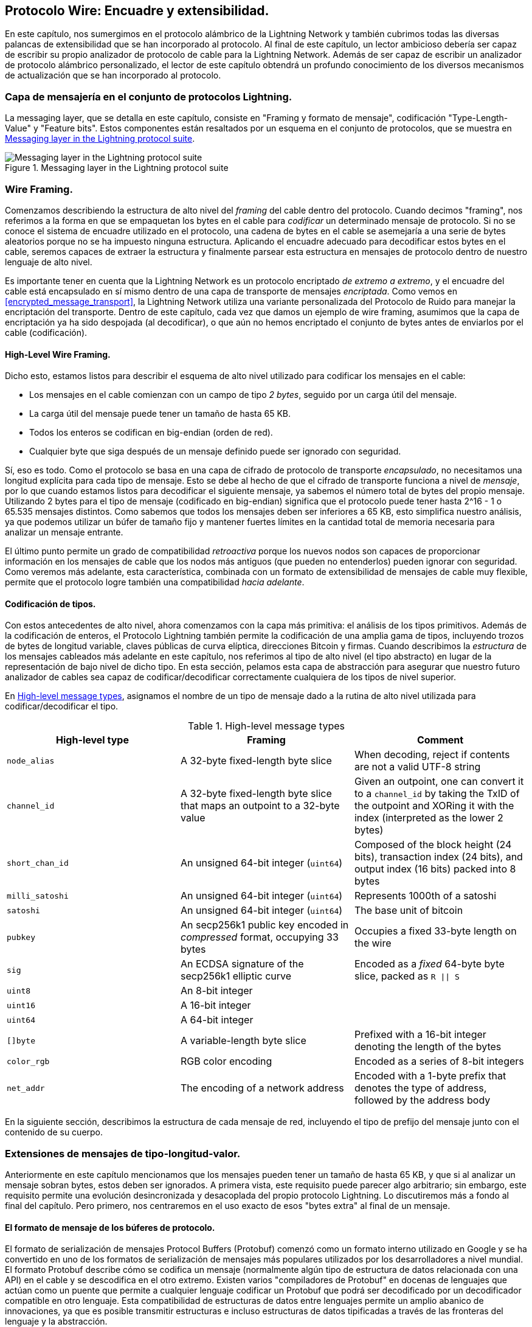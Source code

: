 [[wire_protocol]]
== Protocolo Wire: Encuadre y extensibilidad.

En este capítulo, nos sumergimos en el protocolo alámbrico de la Lightning Network y también cubrimos todas las diversas palancas de extensibilidad que se han incorporado al protocolo. Al final de este capítulo, un lector ambicioso debería ser capaz de escribir su propio analizador de protocolo de cable para la Lightning Network. Además de ser capaz de escribir un analizador de protocolo alámbrico personalizado, el lector de este capítulo obtendrá un profundo conocimiento de los diversos mecanismos de actualización que se han incorporado al protocolo.

=== Capa de mensajería en el conjunto de protocolos Lightning.

La messaging layer, que se detalla en este capítulo, consiste en "Framing y formato de mensaje", codificación "Type-Length-Value" y "Feature bits". Estos componentes están resaltados por un esquema en el conjunto de protocolos, que se muestra en <<LN_protocol_wire_message_highlight>>.

[[LN_protocol_wire_message_highlight]]
.Messaging layer in the Lightning protocol suite
image::images/mtln_1301.png["Messaging layer in the Lightning protocol suite"]

=== Wire Framing.

Comenzamos describiendo la estructura de alto nivel del _framing_ del cable dentro del protocolo. Cuando decimos "framing", nos referimos a la forma en que se empaquetan los bytes en el cable para _codificar_ un determinado mensaje de protocolo. Si no se conoce el sistema de encuadre utilizado en el protocolo, una cadena de bytes en el cable se asemejaría a una serie de bytes aleatorios porque no se ha impuesto ninguna estructura. Aplicando el encuadre adecuado para decodificar estos bytes en el cable, seremos capaces de extraer la estructura y finalmente parsear esta estructura en mensajes de protocolo dentro de nuestro lenguaje de alto nivel.

Es importante tener en cuenta que la Lightning Network es un protocolo encriptado _de extremo a extremo_, y el encuadre del cable está encapsulado en sí mismo dentro de una capa de transporte de mensajes _encriptada_. Como vemos en <<encrypted_message_transport>>, la Lightning Network utiliza una variante personalizada del Protocolo de Ruido para manejar la encriptación del transporte. Dentro de este capítulo, cada vez que damos un ejemplo de wire framing, asumimos que la capa de encriptación ya ha sido despojada (al decodificar), o que aún no hemos encriptado el conjunto de bytes antes de enviarlos por el cable (codificación).

==== High-Level Wire Framing.

Dicho esto, estamos listos para describir el esquema de alto nivel utilizado para codificar los mensajes en el cable:

  * Los mensajes en el cable comienzan con un campo de tipo _2 bytes_, seguido por un
    carga útil del mensaje.
  * La carga útil del mensaje puede tener un tamaño de hasta 65 KB.
  * Todos los enteros se codifican en big-endian (orden de red).
  * Cualquier byte que siga después de un mensaje definido puede ser ignorado con seguridad.

Sí, eso es todo. Como el protocolo se basa en una capa de cifrado de protocolo de transporte _encapsulado_, no necesitamos una longitud explícita para cada tipo de mensaje. Esto se debe al hecho de que el cifrado de transporte funciona a nivel de _mensaje_, por lo que cuando estamos listos para decodificar el siguiente mensaje, ya sabemos el número total de bytes del propio mensaje. Utilizando 2 bytes para el tipo de mensaje
(codificado en big-endian) significa que el protocolo puede tener hasta 2^16 - 1 o
65.535 mensajes distintos. Como sabemos que todos los mensajes deben ser inferiores a
65 KB, esto simplifica nuestro análisis, ya que podemos utilizar un búfer de tamaño fijo y mantener fuertes límites en la cantidad total de memoria necesaria para analizar un mensaje entrante.

El último punto permite un grado de compatibilidad _retroactiva_ porque los nuevos nodos son capaces de proporcionar información en los mensajes de cable que los nodos más antiguos
(que pueden no entenderlos) pueden ignorar con seguridad. Como veremos más adelante, esta característica, combinada con un formato de extensibilidad de mensajes de cable muy flexible, permite que el protocolo logre también una compatibilidad _hacia adelante_.

==== Codificación de tipos.

Con estos antecedentes de alto nivel, ahora comenzamos con la capa más primitiva: el análisis de los tipos primitivos. Además de la codificación de enteros, el Protocolo Lightning también permite la codificación de una amplia gama de tipos, incluyendo trozos de bytes de longitud variable, claves públicas de curva elíptica, direcciones Bitcoin y firmas. Cuando describimos la _estructura_ de los mensajes cableados más adelante en este capítulo, nos referimos al tipo de alto nivel (el tipo abstracto) en lugar de la representación de bajo nivel de dicho tipo. En esta sección, pelamos esta capa de abstracción para asegurar que nuestro futuro analizador de cables sea capaz de codificar/decodificar correctamente cualquiera de los tipos de nivel superior.

En <<message_types>>, asignamos el nombre de un tipo de mensaje dado a la rutina de alto nivel utilizada para codificar/decodificar el tipo. 

[[message_types]]
.High-level message types
[options="header"]
|===
| High-level type | Framing | Comment
| `node_alias` | A 32-byte fixed-length byte slice      | When decoding, reject if contents are not a valid UTF-8 string
| `channel_id` | A 32-byte fixed-length byte slice that maps an outpoint to a 32-byte value     | Given an outpoint, one can convert it to a `channel_id` by taking the TxID of the outpoint and XORing it with the index (interpreted as the lower 2 bytes)
| `short_chan_id` | An unsigned 64-bit integer (`uint64`) | Composed of the block height (24 bits), transaction index (24 bits), and output index (16 bits) packed into 8 bytes
| `milli_satoshi` | An unsigned 64-bit integer (`uint64`) | Represents 1000th of a satoshi
| `satoshi` | An unsigned 64-bit integer (`uint64`) | The base unit of bitcoin
| `pubkey`  | An secp256k1 public key encoded in _compressed_ format, occupying 33 bytes | Occupies a fixed 33-byte length on the wire
| `sig`     | An ECDSA signature of the secp256k1 elliptic curve | Encoded as a _fixed_ 64-byte byte slice, packed as `R \|\| S`
| `uint8`   | An 8-bit integer  |
| `uint16`  | A 16-bit integer  |
| `uint64`  | A 64-bit integer  |
| `[]byte`  | A variable-length byte slice | Prefixed with a 16-bit integer denoting the length of the bytes
| `color_rgb` | RGB color encoding | Encoded as a series of 8-bit integers
| `net_addr` | The encoding of a network address | Encoded with a 1-byte prefix that denotes the type of address, followed by the address body
|===


En la siguiente sección, describimos la estructura de cada mensaje de red, incluyendo el tipo de prefijo del mensaje junto con el contenido de su cuerpo.

[[tlv_message_extensions]]
=== Extensiones de mensajes de tipo-longitud-valor.

Anteriormente en este capítulo mencionamos que los mensajes pueden tener un tamaño de hasta 65 KB, y que si al analizar un mensaje sobran bytes, estos deben ser ignorados. A primera vista, este requisito puede parecer algo arbitrario; sin embargo, este requisito permite una evolución desincronizada y desacoplada del propio protocolo Lightning. Lo discutiremos más a fondo al final del capítulo. Pero primero, nos centraremos en el uso exacto de esos "bytes extra" al final de un mensaje.

==== El formato de mensaje de los búferes de protocolo.

El formato de serialización de mensajes Protocol Buffers (Protobuf) comenzó como un formato interno utilizado en Google y se ha convertido en uno de los formatos de serialización de mensajes más populares utilizados por los desarrolladores a nivel mundial. El formato Protobuf describe cómo se codifica un mensaje (normalmente algún tipo de estructura de datos relacionada con una API) en el cable y se descodifica en el otro extremo. Existen varios "compiladores de Protobuf" en docenas de lenguajes que actúan como un puente que permite a cualquier lenguaje codificar un Protobuf que podrá ser decodificado por un decodificador compatible en otro lenguaje. Esta compatibilidad de estructuras de datos entre lenguajes permite un amplio abanico de innovaciones, ya que es posible transmitir estructuras e incluso estructuras de datos tipificadas a través de las fronteras del lenguaje y la abstracción.

Los protobufs también son conocidos por su flexibilidad con respecto a cómo manejan los cambios en la estructura de los mensajes subyacentes. Siempre que se respete el esquema de numeración de campos, es posible que una nueva escritura de Protobufs incluya información dentro de un Protobuf que puede ser desconocida para cualquier lector antiguo. Cuando el lector antiguo encuentra el nuevo formato serializado, si hay tipos/campos que no entiende, entonces simplemente los _ignora_. Esto permite la coexistencia de clientes antiguos y nuevos, ya que todos los clientes pueden analizar una parte del nuevo formato de mensaje.

==== Compatibilidad hacia adelante y hacia atrás.

Los protobufs son extremadamente populares entre los desarrolladores porque tienen soporte incorporado para la compatibilidad hacia adelante y hacia atrás. La mayoría de los desarrolladores están probablemente familiarizados con el concepto de compatibilidad hacia atrás. En términos simples, el principio establece que cualquier cambio en un formato de mensaje o API debe hacerse de manera que no rompa el soporte para clientes antiguos. Dentro de nuestros ejemplos de extensibilidad de Protobuf anteriores, la compatibilidad hacia atrás se logra asegurando que las nuevas adiciones al formato Protobuf no rompan las partes conocidas de los lectores más antiguos. La compatibilidad hacia adelante, por otro lado, es igual de importante para las actualizaciones desincronizadas; sin embargo, es menos conocida. Para que un cambio sea compatible con el futuro, los clientes deben simplemente ignorar cualquier información que no entiendan. El mecanismo de la soft fork de actualizar el sistema de consenso de Bitcoin puede decirse que es compatible tanto hacia adelante como hacia atrás: cualquier cliente que no se actualice puede seguir usando Bitcoin, y si se encuentra con cualquier transacción que no entiende, entonces simplemente la ignora ya que sus fondos no están usando esas nuevas características. 

[[tlv]]
=== Formato Type-Length-Value.

Para poder actualizar los mensajes de una manera que sea compatible tanto con el pasado como con el presente, además de los bits de características (más adelante se hablará de ello), la Lightning Network utiliza un formato de serialización de mensajes personalizado llamado simplemente Type-Length-Value, o TLV para abreviar. El formato se inspiró en el formato Protobuf, ampliamente utilizado, y toma prestados muchos conceptos simplificando significativamente la implementación, así como el software que interactúa con el análisis de los mensajes. Un lector curioso podría preguntarse: "¿por qué no usar simplemente Protobufs?". En respuesta, los desarrolladores de Lightning responderían que somos capaces de tener lo mejor de la extensibilidad de Protobufs mientras que también tenemos el beneficio de una implementación más pequeña y por lo tanto un ataque más pequeño. A partir de la versión 3.15.6, el compilador de Protobufs pesa más de 656.671 líneas de código.  En comparación, la implementación de LND del formato de mensaje TLV pesa sólo 2,3k líneas de código (incluyendo las pruebas).

Una vez presentados los antecedentes necesarios, estamos listos para describir el formato TLV en detalle. Se dice que una extensión de mensaje TLV es un flujo de registros TLV individuales. Un registro TLV individual tiene tres componentes: el tipo del registro, la longitud del registro y, por último, el valor opaco del registro:

`tipo`:: Un número entero que representa el nombre del registro que se está codificando
`length`:: La longitud del registro
`value`:: El valor opaco del registro

Tanto el `tipo` como la `longitud` se codifican utilizando un entero de tamaño variable que está inspirado en el entero de tamaño variable (varint) utilizado en el protocolo P2P de Bitcoin, llamado `BigSize` para abreviar.

==== Codificación de enteros BigSize.

En su forma más completa, un entero `BigSize` puede representar valores de hasta 64 bits. En contraste con el formato varint de Bitcoin, el formato `BigSize` codifica enteros usando un orden de bytes big-endian.

El varint `BigSize` tiene dos componentes: el discriminante y el cuerpo. En el contexto del entero `BigSize`, el discriminante comunica al descodificador el tamaño del entero de tamaño variable que le sigue. Recuerde que la particularidad de los enteros de tamaño variable es que permiten al analizador utilizar menos bytes para codificar enteros más pequeños que los más grandes, ahorrando espacio. La codificación de un entero `BigSize` sigue una de las cuatro opciones siguientes:

1. Si el valor es menor que `0xfd` (`253`): Entonces el discriminante no se utiliza realmente, y la codificación es simplemente el propio entero. Esto nos permite codificar enteros muy pequeños sin ninguna sobrecarga adicional.

2. Si el valor es menor o igual que `0xffff` (`65535`): El discriminante se codifica como `0xfd`, lo que indica que el valor que sigue es mayor que `0xfd`, pero menor que `0xffff`. El número se codifica entonces como un entero de 16 bits. Incluyendo el discriminante, podemos codificar un valor mayor que 253, pero menor que 65.535 utilizando 3 bytes.

3. Si el valor es inferior a `0xffffff` (`4294967295`): El discriminante se codifica como `0xfe`. El cuerpo se codifica utilizando un entero de 32 bits, incluyendo el discriminante, y podemos codificar un valor menor que `4.294.967.295` utilizando 5 bytes.

4. En caso contrario, simplemente codificamos el valor como un entero de 64 bits de tamaño completo.


==== Restricciones de codificación de TLV.

Dentro del contexto de un mensaje TLV, los tipos de registro por debajo de `2^16` se dice que están _reservados_ para su uso futuro. Los tipos más allá de este rango deben ser utilizados para extensiones de mensajes "personalizados" utilizados por protocolos de aplicación de nivel superior.

El "valor" de un registro depende del "tipo". En otras palabras, puede tomar cualquier forma porque los analizadores sintácticos intentarán interpretarlo dependiendo del contexto del propio tipo.

==== Codificación canónica de TLV.

Uno de los problemas del formato Protobuf es que las codificaciones del mismo mensaje pueden dar como resultado un conjunto de bytes completamente diferente cuando son codificadas por dos versiones diferentes del compilador. Estos casos de codificación no canónica no son aceptables en el contexto de Lightning, ya que muchos mensajes contienen una firma del compendio del mensaje. Si es posible que un mensaje sea codificado de dos maneras diferentes, entonces sería posible romper la autenticación de una firma inadvertidamente recodificando un mensaje usando un conjunto ligeramente diferente de bytes en el cable.

Para garantizar que todos los mensajes codificados sean canónicos, se definen las siguientes restricciones al codificar:

  * Todos los registros de un flujo TLV deben codificarse en orden estrictamente
    tipo creciente.

  * Todos los registros deben codificar mínimamente los campos `type` y `length`. En otras palabras, debe utilizarse siempre la representación `BigSize` más pequeña para un número entero.

  * Cada "tipo" sólo puede aparecer una vez en un flujo TLV determinado.

Además de estas restricciones de codificación, también se definen una serie de requisitos de interpretación de alto nivel basados en la _aridad_ de un determinado `tipo` de entero. Profundizaremos en estos detalles hacia el final del capítulo, una vez que describamos cómo se actualiza el Protocolo Relámpago en la práctica y en la teoría. 

[[feature_bits]]
=== Bits de características y extensibilidad del protocolo.

Dado que la Lightning Network es un sistema descentralizado, ninguna entidad puede imponer un cambio o modificación del protocolo a todos los usuarios del sistema. Esta característica también se observa en otras redes descentralizadas como Bitcoin.
Sin embargo, a diferencia de Bitcoin, no se requiere un consenso abrumador para cambiar un subconjunto de la Lightning Network. Lightning es capaz de evolucionar a su antojo sin una fuerte exigencia de coordinación porque, a diferencia de Bitcoin, en la Lightning Network no se requiere un consenso global. Debido a este hecho y a los diversos mecanismos de actualización integrados en la Lightning Network, sólo los participantes que deseen utilizar estas nuevas características de la Lightning Network necesitan actualizarse, y entonces pueden interactuar entre sí.

En esta sección, exploramos las diversas formas en que los desarrolladores y los usuarios pueden diseñar e implementar nuevas funciones en la Lightning Network. Los diseñadores de la Lightning Network original sabían que había muchas direcciones futuras posibles para la red y el protocolo subyacente. Por ello, se aseguraron de implementar varios mecanismos de extensibilidad dentro del sistema, que pueden utilizarse para actualizarlo parcial o totalmente de forma desacoplada, desincronizada y descentralizada.

==== Feature Bits como mecanismo de descubrimiento de actualizaciones.

Un lector astuto puede haber notado las diversas ubicaciones en las que se incluyen bits de características dentro del Protocolo Relámpago. Un _feature bit_ es un campo de bits que puede utilizarse para anunciar la comprensión o la adhesión a una posible actualización del protocolo de red. Los bits de características suelen asignarse en pares, lo que significa que cada nueva característica/actualización potencial siempre define dos bits dentro del campo de bits.
Un bit indica que la característica anunciada es _opcional_, lo que significa que el nodo conoce la característica y puede utilizarla, pero no la considera necesaria para su funcionamiento normal. El otro bit indica que la característica es _requerida_, lo que significa que el nodo no continuará operando si un posible compañero no entiende esa característica.

Usando estos dos bits (opcional y requerido), podemos construir una simple matriz de compatibilidad que los nodos/usuarios pueden consultar para determinar si un par es compatible con una característica deseada, como se muestra en la <<table1302>>.

[[table1302]]
.Feature bit compatibility matrix
[options="header"]
|===
|Bit type|Remote optional|Remote required|Remote unknown
|Local optional|✅|✅|✅
|Local required|✅|✅|❌
|Local unknown|✅|❌|❌
|===

A partir de esta matriz de compatibilidad simplificada, podemos ver que mientras la otra parte conozca nuestro bit de característica, entonces podemos interactuar con ellos usando el protocolo. Si la parte ni siquiera sabe a qué bit nos referimos
y requieren la característica, entonces somos incompatibles con ellos. Dentro de la red, las características opcionales se señalan utilizando un _número de bit impar_, mientras que las características requeridas se señalan utilizando un _número de bit par_. Por ejemplo, si un compañero señala que conoce una característica que utiliza el bit +15+, entonces sabemos que se trata de una característica opcional, y podemos interactuar con ellos o responder a sus mensajes aunque no conozcamos la característica. Si por el contrario señalan la característica usando el bit +16+, entonces sabemos que es una característica requerida, y no podemos interactuar con ellos a menos que nuestro nodo también entienda esa característica.

Los desarrolladores de Lightning han ideado una frase fácil de recordar que codifica esta matriz: "está bien ser impar". Esta sencilla regla permite un rico conjunto de interacciones dentro del protocolo, ya que una simple operación de máscara de bits entre dos vectores de bits de características permite a los pares determinar si ciertas interacciones son compatibles entre sí o no. En otras palabras, los bits de características se utilizan como un mecanismo de descubrimiento de actualizaciones: permiten fácilmente a los pares entender si son compatibles o no basándose en los conceptos de bits de características opcionales, requeridos y desconocidos.

Los bits de características se encuentran en los mensajes `node_announcement`, `channel_announcement` y
y en los mensajes "init" del protocolo. Como resultado, estos tres mensajes pueden ser utilizados para señalar el conocimiento y/o la comprensión de las actualizaciones del protocolo en la red. Los bits de características que se encuentran en el mensaje `node_announcement` pueden permitir a un par determinar si sus _conexiones_ son compatibles o no. Los bits de característica que se encuentran en los mensajes `channel_announcement` permiten a un peer determinar si un determinado tipo de pago o HTLC puede transitar por un determinado peer o no. Los bits de características dentro del mensaje `init` permiten a los pares entender si pueden mantener una conexión, y también qué características se negocian para el tiempo de vida de una determinada conexión. 

==== TLV para la compatibilidad hacia adelante y hacia atrás.

Como aprendimos anteriormente en el capítulo, los registros TLV pueden ser utilizados para extender los mensajes de una manera compatible hacia adelante y hacia atrás.
A lo largo del tiempo, estos registros se han utilizado para ampliar los mensajes existentes sin romper el protocolo utilizando el área "indefinida" dentro de un mensaje más allá de ese conjunto de bytes conocidos.

Como ejemplo, el protocolo Lightning original no tenía un concepto de la
"mayor cantidad de HTLC" que podía atravesar un canal según lo dictado por una política de enrutamiento. Más adelante, se añadió el campo `max_htlc` al mensaje `channel_update` para ir introduciendo este concepto con el tiempo. Los pares que reciben un mensaje
Los pares que reciben un `channel_update` que establece dicho campo pero que ni siquiera saben que existe la actualización no se ven afectados por el cambio, pero sus HTLCs son rechazados si están por encima del límite. En cambio, los compañeros más recientes pueden analizar, verificar y utilizar el nuevo campo.

Aquellos que estén familiarizados con el concepto de bifurcaciones suaves en Bitcoin pueden ver ahora algunas similitudes entre los dos mecanismos.  A diferencia de las bifurcaciones suaves a nivel de consenso de Bitcoin, las actualizaciones de la Lightning Network no requieren un consenso abrumador para ser adoptadas. En su lugar, como mínimo, sólo dos pares dentro de la red necesitan entender una nueva actualización para empezar a utilizarla. Normalmente, estos dos pares pueden ser el receptor y el emisor de un pago, o pueden ser los socios de un nuevo payment channel.

==== Una taxonomía de mecanismos de actualización.

En lugar de existir un único mecanismo de actualización ampliamente utilizado dentro de la red (como las bifurcaciones suaves de Bitcoin), existen varios mecanismos de actualización posibles dentro de la Lightning Network. En esta sección, enumeramos estos mecanismos de actualización y proporcionamos un ejemplo real de su uso en el pasado.

===== Actualizaciones internas de la red.

Comenzamos con el tipo de actualización que requiere más coordinación a nivel de protocolo: las actualizaciones de la red interna. Una actualización de la red interna se caracteriza por requerir que _cada nodo_ dentro de una ruta de pago prospectiva comprenda la nueva característica. Una actualización de este tipo es similar a cualquier actualización dentro de Internet que requiera actualizaciones a nivel de hardware dentro de la parte de enlace central de la actualización. Sin embargo, en el contexto de la Red del Rayo, tratamos con software puro, por lo que estas actualizaciones son más fáciles de desplegar, aunque siguen requiriendo mucha más coordinación que cualquier otro mecanismo de actualización en la red.

Un ejemplo de este tipo de actualización en la red fue la introducción de una codificación TLV para la información de enrutamiento codificada en los paquetes de onion. El formato anterior utilizaba un formato de mensaje de longitud fija codificado para comunicar información como el siguiente salto.
Como este formato era fijo, no era posible realizar nuevas actualizaciones a nivel de protocolo. El cambio al formato TLV, más flexible, significaba que tras esta actualización se podía desplegar a voluntad cualquier tipo de característica que modificara el tipo de información comunicada en cada salto.

Cabe mencionar que la actualización de TLV onion era una especie de actualización "suave" de la red interna, en el sentido de que si un pago no utilizaba ninguna característica nueva más allá de esa nueva codificación de la información de enrutamiento, entonces un pago podía transmitirse utilizando un conjunto mixto de nodos.

===== Actualizaciones de extremo a extremo.

Para contrastar la actualización de la red interna, en esta sección describimos la
actualización de la red de extremo a extremo. Este mecanismo de actualización difiere de la actualización de la red interna en que sólo requiere que los "extremos" del pago, el emisor y el receptor, se actualicen.

Este tipo de actualización permite una amplia gama de innovaciones sin restricciones dentro de la red. Debido a la naturaleza encriptada de la onion de los pagos dentro de la red, aquellos que reenvían HTLCs dentro del centro de la red pueden incluso no saber que se están utilizando nuevas características.

Un ejemplo de actualización de extremo a extremo dentro de la red fue el despliegue de los pagos multiparte (MPP). El MPP es una función a nivel de protocolo que permite dividir un solo pago en varias partes o rutas, que se ensamblan en el receptor para su liquidación. El despliegue de MPP ha ido acompañado de un nuevo bit de función a nivel de `nodo_anuncio` que indica que el receptor sabe cómo manejar los pagos parciales. Suponiendo que el remitente y el destinatario se conozcan (posiblemente a través de una invoice BOLT #11), podrán utilizar la nueva función sin necesidad de negociar.

Otro ejemplo de actualización de extremo a extremo son los distintos tipos de pagos _espontáneos_ desplegados en la red. Uno de los primeros tipos de pagos espontáneos llamado _keysend_ funcionaba simplemente colocando la imagen previa de un pago dentro de la onion encriptada. Al recibirlo, el destino descifraba la imagen previa y la utilizaba para liquidar el pago. Como todo el paquete está encriptado de extremo a extremo, este tipo de pago era seguro, ya que ninguno de los nodos intermedios puede desenvolver completamente la onion para descubrir la imagen previa del pago. 

==== Actualizaciones a nivel de construcción del canal.

La última categoría amplia de actualizaciones son las que ocurren en el nivel de construcción del canal, pero que no modifican la estructura del HTLC utilizado ampliamente dentro de la red. Cuando decimos construcción del canal, nos referimos a cómo se financia o crea el canal. Como ejemplo, el tipo de canal eltoo puede ser desplegado dentro de la red utilizando un nuevo bit de característica de nivel `node_announcement` así como un bit de característica de nivel `channel_announcement`. Sólo los dos pares en los lados de los canales necesitan entender y anunciar estas nuevas características. Este par de canales puede entonces ser utilizado para reenviar cualquier tipo de pago concedido el canal lo soporta.

Otro es el formato de canal _anchor outputs_ que permite que la comisión de compromiso sea golpeada a través del mecanismo de gestión de comisiones de Bitcoin Child-Pays-For-Parent (CPFP)

=== Conclusión.

El protocolo de cable de Lightning es increíblemente flexible y permite una rápida innovación e interoperabilidad sin un consenso estricto. Es una de las razones por las que la Lightning Network está experimentando un desarrollo mucho más rápido y es atractiva para muchos desarrolladores, que de otro modo podrían encontrar el estilo de desarrollo de Bitcoin demasiado conservador y lento.